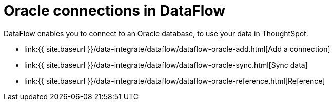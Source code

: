 = Oracle connections in DataFlow
:last_updated: 07/6/2020


:toc: true

DataFlow enables you to connect to an Oracle database, to use your data in ThoughtSpot.

* link:{{ site.baseurl }}/data-integrate/dataflow/dataflow-oracle-add.html[Add a connection]
* link:{{ site.baseurl }}/data-integrate/dataflow/dataflow-oracle-sync.html[Sync data]
* link:{{ site.baseurl }}/data-integrate/dataflow/dataflow-oracle-reference.html[Reference]
